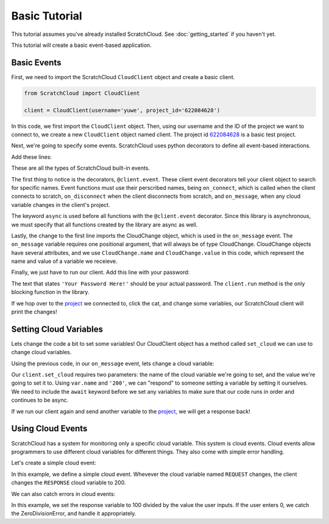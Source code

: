 Basic Tutorial
==============

This tutorial assumes you've already installed ScratchCloud. See :doc:`getting_started` if you haven't yet.

This tutorial will create a basic event-based application.

Basic Events
------------

First, we need to import the ScratchCloud ``CloudClient`` object and create a basic client.

.. code-block:: python
   
   from ScratchCloud import CloudClient

   client = CloudClient(username='yuwe', project_id='622084628')

In this code, we first import the ``CloudClient`` object. Then, using our username and the ID of the project we want to connect to, we create a new ``CloudClient`` object named client. The project id `622084628 <https://scratch.mit.edu/projects/622084628/>`_ is a basic test project.

Next, we're going to specify some events. ScratchCloud uses python decorators to define all event-based interactions.

Add these lines:

.. code-block:: python
   :emphasize-lines: 1, 5, 6, 7, 8, 9, 10, 11, 12, 13, 14, 15

   from ScratchCloud import CloudClient, CloudChange

   client = CloudClient(username='yuwe', project_id='622084628')

   @client.event
   async def on_connect():
     print('Hello world!')

   @client.event
   async def on_disconnect():
     print('Goodbye world!')

   @client.event
   async def on_message(var: CloudChange):
     print(f'{var.name} changed to {var.value}!')

These are all the types of ScratchCloud built-in events.

The first thing to notice is the decorators, ``@client.event``. These client event decorators tell your client object to search for specific names. Event functions must use their perscribed names, being ``on_connect``, which is called when the client connects to scratch, ``on_disconnect`` when the client disconnects from scratch, and ``on_message``, when any cloud variable changes in the client's project.

The keyword ``async`` is used before all functions with the ``@client.event`` decorator. Since this library is asynchronous, we must specify that all functions created by the library are async as well.

Lastly, the change to the first line imports the CloudChange object, which is used in the ``on_message`` event. The ``on_message`` variable requires one positional argument, that will always be of type CloudChange. CloudChange objects have several attributes, and we use ``CloudChange.name`` and ``CloudChange.value`` in this code, which represent the name and value of a variable we receieve.

Finally, we just have to run our client. Add this line with your password:

.. code-block:: python
   :emphasize-lines: 17
   
   from ScratchCloud import CloudClient, CloudChange

   client = CloudClient(username='yuwe', project_id='622084628')

   @client.event
   async def on_connect():
     print('Hello world!')

   @client.event
   async def on_disconnect():
     print('Goodbye world!')

   @client.event
   async def on_message(var: CloudChange):
     print(f'{var.name} changed to {var.value}!')

   client.run('Your Password Here!')

The text that states ``'Your Password Here!'`` should be your actual password. The ``client.run`` method is the only blocking function in the library.

If we hop over to the `project <https://scratch.mit.edu/projects/622084628/>`_ we connected to, click the cat, and change some variables, our ScratchCloud client will print the changes!

Setting Cloud Variables
-----------------------

Lets change the code a bit to set some variables! Our CloudClient object has a method called ``set_cloud`` we can use to change cloud variables.

Using the previous code, in our ``on_message`` event, lets change a cloud variable:

.. code-block:: python
   :emphasize-lines: 4

   @client.event
   async def on_message(var: CloudChange):
     print(f'{var.name} changed to {var.value}!')
     await client.set_cloud(var.name, '200')

Our ``client.set_cloud`` requires two parameters: the name of the cloud variable we're going to set, and the value we're going to set it to. Using ``var.name`` and ``'200'``, we can "respond" to someone setting a variable by setting it ourselves. We need to include the ``await`` keyword before we set any variables to make sure that our code runs in order and continues to be async.

If we run our client again and send another variable to the `project <https://scratch.mit.edu/projects/622084628/>`__, we will get a response back!

Using Cloud Events
------------------

ScratchCloud has a system for monitoring only a specific cloud variable. This system is cloud events. Cloud events allow programmers to use different cloud variables for different things. They also come with simple error handling.

Let's create a simple cloud event:

.. code-block:: python
   :emphasize-lines: 4, 5, 6, 7

   from ScratchCloud import CloudClient, CloudChange
   client = CloudClient(username='yuwe', project_id='622084628')

   @client.cloud_event('REQUEST')
   async def on_request(var: CloudChange):
     print(f'The REQUEST variable was changed to {var.value}!')
     await client.set_cloud('RESPONSE', '200')
    
   client.run('Your Password Here!')

In this example, we define a simple cloud event. Whevever the cloud variable named ``REQUEST`` changes, the client changes the ``RESPONSE`` cloud variable to 200.

We can also catch errors in cloud events:

.. code-block:: python
   :emphasize-lines: 11, 12, 13, 14, 15, 16

   from ScratchCloud import CloudClient, CloudChange
   client = CloudClient(username='yuwe', project_id='622084628')

   @client.cloud_event('REQUEST')
   async def on_request(var: CloudChange):
     to_divide = int(var.value)
     result = str(100 / to_divide)
     print(f'100 / {to_divide} = {result}')
     await client.set_cloud('RESPONSE', result)
   
   @client.cloud_event_error('REQUEST')
   async def on_request_error(var: CloudChange, error: Exception):
     if isinstance(error, ZeroDivisionError):
       await client.set_cloud('RESPONSE', '0')
     else:
       raise error

   client.run('Your Password Here!')

In this example, we set the response variable to 100 divided by the value the user inputs. If the user enters 0, we catch the ZeroDivisionError, and handle it appropriately.

